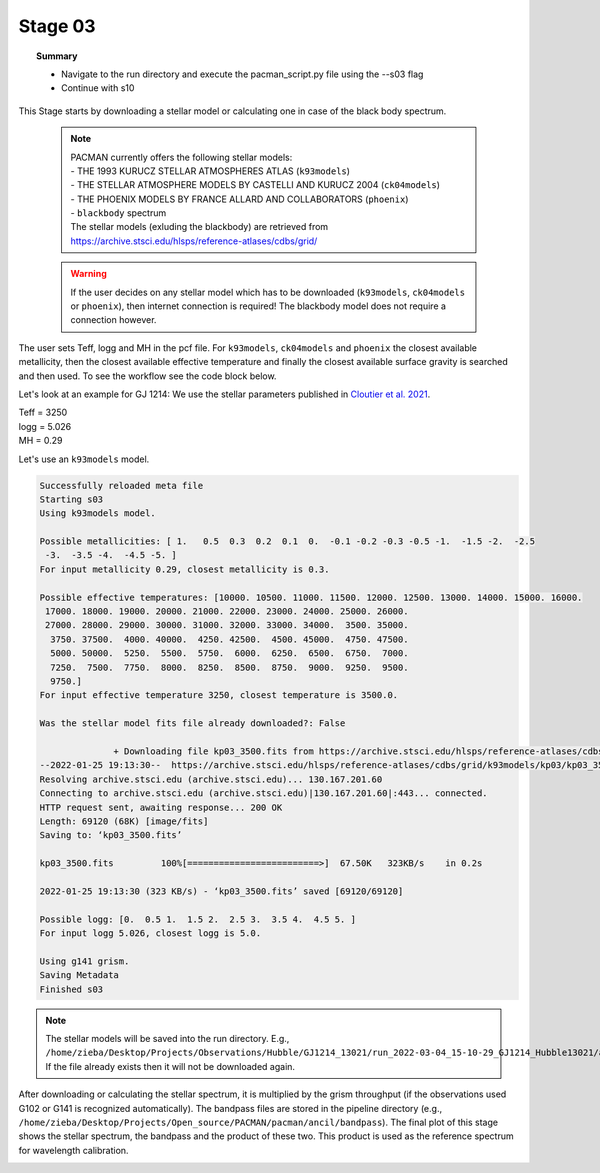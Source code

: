 .. _stage03:

Stage 03
============

.. topic:: Summary

    - Navigate to the run directory and execute the pacman_script.py file using the --s03 flag
    - Continue with s10

This Stage starts by downloading a stellar model or calculating one in case of the black body spectrum.

    .. note:: | PACMAN currently offers the following stellar models:
              | - THE 1993 KURUCZ STELLAR ATMOSPHERES ATLAS (``k93models``)
              | - THE STELLAR ATMOSPHERE MODELS BY CASTELLI AND KURUCZ 2004 (``ck04models``)
              | - THE PHOENIX MODELS BY FRANCE ALLARD AND COLLABORATORS (``phoenix``)
              | - ``blackbody`` spectrum
              | The stellar models (exluding the blackbody) are retrieved from https://archive.stsci.edu/hlsps/reference-atlases/cdbs/grid/

    .. warning:: If the user decides on any stellar model which has to be downloaded (``k93models``, ``ck04models`` or ``phoenix``), then internet connection is required! The blackbody model does not require a connection however.

The user sets Teff, logg and MH in the pcf file. For ``k93models``, ``ck04models`` and ``phoenix`` the closest available metallicity,
then the closest available effective temperature and finally the closest available surface gravity is searched and then used.
To see the workflow see the code block below.

Let's look at an example for GJ 1214:
We use the stellar parameters published in `Cloutier et al. 2021 <https://ui.adsabs.harvard.edu/abs/2021AJ....162..174C/abstract>`_.

| Teff   =  3250
| logg   =  5.026
| MH     =  0.29

Let's use an ``k93models`` model.

.. code-block:: console

	    Successfully reloaded meta file
	    Starting s03
	    Using k93models model.

	    Possible metallicities: [ 1.   0.5  0.3  0.2  0.1  0.  -0.1 -0.2 -0.3 -0.5 -1.  -1.5 -2.  -2.5
	     -3.  -3.5 -4.  -4.5 -5. ]
	    For input metallicity 0.29, closest metallicity is 0.3.

	    Possible effective temperatures: [10000. 10500. 11000. 11500. 12000. 12500. 13000. 14000. 15000. 16000.
	     17000. 18000. 19000. 20000. 21000. 22000. 23000. 24000. 25000. 26000.
	     27000. 28000. 29000. 30000. 31000. 32000. 33000. 34000.  3500. 35000.
	      3750. 37500.  4000. 40000.  4250. 42500.  4500. 45000.  4750. 47500.
	      5000. 50000.  5250.  5500.  5750.  6000.  6250.  6500.  6750.  7000.
	      7250.  7500.  7750.  8000.  8250.  8500.  8750.  9000.  9250.  9500.
	      9750.]
	    For input effective temperature 3250, closest temperature is 3500.0.

	    Was the stellar model fits file already downloaded?: False

		          + Downloading file kp03_3500.fits from https://archive.stsci.edu/hlsps/reference-atlases/cdbs/grid/k93models/kp03/kp03_3500.fits.
	    --2022-01-25 19:13:30--  https://archive.stsci.edu/hlsps/reference-atlases/cdbs/grid/k93models/kp03/kp03_3500.fits
	    Resolving archive.stsci.edu (archive.stsci.edu)... 130.167.201.60
	    Connecting to archive.stsci.edu (archive.stsci.edu)|130.167.201.60|:443... connected.
	    HTTP request sent, awaiting response... 200 OK
	    Length: 69120 (68K) [image/fits]
	    Saving to: ‘kp03_3500.fits’

	    kp03_3500.fits         100%[=========================>]  67.50K   323KB/s    in 0.2s

	    2022-01-25 19:13:30 (323 KB/s) - ‘kp03_3500.fits’ saved [69120/69120]

	    Possible logg: [0.  0.5 1.  1.5 2.  2.5 3.  3.5 4.  4.5 5. ]
	    For input logg 5.026, closest logg is 5.0.

	    Using g141 grism.
	    Saving Metadata
	    Finished s03



.. note::

	The stellar models will be saved into the run directory. E.g., ``/home/zieba/Desktop/Projects/Observations/Hubble/GJ1214_13021/run_2022-03-04_15-10-29_GJ1214_Hubble13021/ancil/stellar_models/k93models/kp03_3500.fits``.
	If the file already exists then it will not be downloaded again.


After downloading or calculating the stellar spectrum, it is multiplied by the grism throughput (if the observations used G102 or G141 is recognized automatically).
The bandpass files are stored in the pipeline directory (e.g., ``/home/zieba/Desktop/Projects/Open_source/PACMAN/pacman/ancil/bandpass``).
The final plot of this stage shows the stellar spectrum, the bandpass and the product of these two. This product is used as the reference spectrum for wavelength calibration.

.. image:: media/s03/refspec.png

